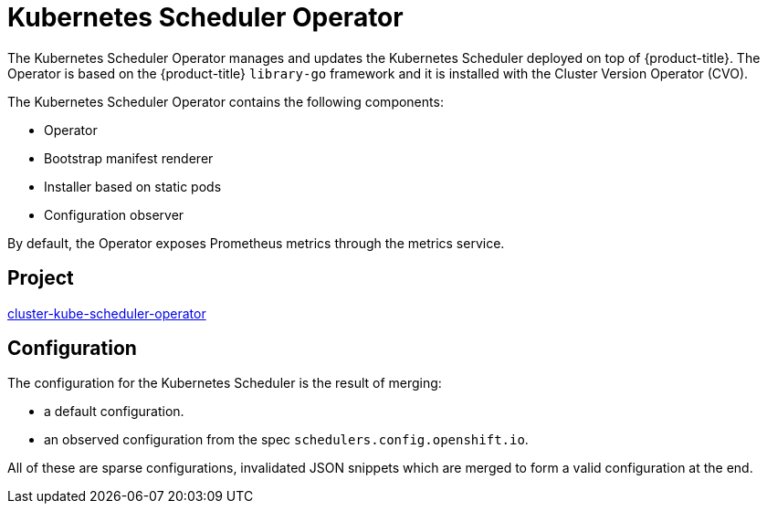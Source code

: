 // Module included in the following assemblies:
//
// * operators/operator-reference.adoc

[id="cluster-kube-scheduler-operator_{context}"]
= Kubernetes Scheduler Operator

The Kubernetes Scheduler Operator manages and updates the Kubernetes Scheduler deployed on top of {product-title}. The Operator is based on the {product-title} `library-go` framework and it is installed with the Cluster Version Operator (CVO).

The Kubernetes Scheduler Operator contains the following components:

* Operator
* Bootstrap manifest renderer
* Installer based on static pods
* Configuration observer

By default, the Operator exposes Prometheus metrics through the metrics service.

[discrete]
== Project

link:https://github.com/openshift/cluster-kube-scheduler-operator[cluster-kube-scheduler-operator]

[discrete]
== Configuration

The configuration for the Kubernetes Scheduler is the result of merging:

* a default configuration.
* an observed configuration from the spec `schedulers.config.openshift.io`.

All of these are sparse configurations, invalidated JSON snippets which are merged to form a valid configuration at the end.